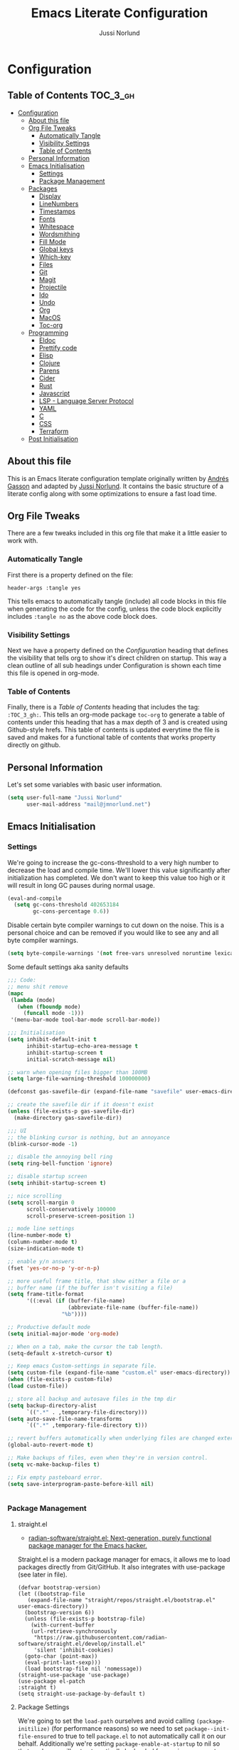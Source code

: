 #+TITLE: Emacs Literate Configuration
#+AUTHOR: Jussi Norlund
#+PROPERTY: header-args :tangle yes

* Configuration
:PROPERTIES:
:VISIBILITY: children
:END:

** Table of Contents :TOC_3_gh:
- [[#configuration][Configuration]]
  - [[#about-this-file][About this file]]
  - [[#org-file-tweaks][Org File Tweaks]]
    - [[#automatically-tangle][Automatically Tangle]]
    - [[#visibility-settings][Visibility Settings]]
    - [[#table-of-contents][Table of Contents]]
  - [[#personal-information][Personal Information]]
  - [[#emacs-initialisation][Emacs Initialisation]]
    - [[#settings][Settings]]
    - [[#package-management][Package Management]]
  - [[#packages][Packages]]
    - [[#display][Display]]
    - [[#linenumbers][LineNumbers]]
    - [[#timestamps][Timestamps]]
    - [[#fonts][Fonts]]
    - [[#whitespace][Whitespace]]
    - [[#wordsmithing][Wordsmithing]]
    - [[#fill-mode][Fill Mode]]
    - [[#global-keys][Global keys]]
    - [[#which-key][Which-key]]
    - [[#files][Files]]
    - [[#git][Git]]
    - [[#magit][Magit]]
    - [[#projectile][Projectile]]
    - [[#ido][Ido]]
    - [[#undo][Undo]]
    - [[#org][Org]]
    - [[#macos][MacOS]]
    - [[#toc-org][Toc-org]]
  - [[#programming][Programming]]
    - [[#eldoc][Eldoc]]
    - [[#prettify-code][Prettify code]]
    - [[#elisp][Elisp]]
    - [[#clojure][Clojure]]
    - [[#parens][Parens]]
    - [[#cider][Cider]]
    - [[#rust][Rust]]
    - [[#javascript][Javascript]]
    - [[#lsp---language-server-protocol][LSP - Language Server Protocol]]
    - [[#yaml][YAML]]
    - [[#c][C]]
    - [[#css][CSS]]
    - [[#terraform][Terraform]]
  - [[#post-initialisation][Post Initialisation]]

** About this file
This is an Emacs literate configuration template originally written by
[[https://github.com/frap][Andrés Gasson]] and adapted by [[https://github.com/jmn][Jussi Norlund]]. It contains the basic
structure of a literate config along with some optimizations to ensure
a fast load time.

** Org File Tweaks
There are a few tweaks included in this org file that make it a little easier to
work with.

*** Automatically Tangle
First there is a property defined on the file:

#+BEGIN_SRC :tangle no
header-args :tangle yes
#+END_SRC

This tells emacs to automatically tangle (include) all code blocks in this file when
generating the code for the config, unless the code block explicitly includes
=:tangle no= as the above code block does.

*** Visibility Settings
Next we have a property defined on the [[Configuration][Configuration]] heading that defines the visibility
that tells org to show it's direct children on startup. This way a clean outline of all
sub headings under Configuration is shown each time this file is opened in org-mode.

*** Table of Contents
Finally, there is a [[Table of Contents][Table of Contents]] heading that includes the tag: =:TOC_3_gh:=. This
tells an org-mode package =toc-org= to generate a table of contents under this heading
that has a max depth of 3 and is created using Github-style hrefs. This table of contents
is updated everytime the file is saved and makes for a functional table of contents that
works property directly on github.

** Personal Information
Let's set some variables with basic user information.

#+BEGIN_SRC emacs-lisp
(setq user-full-name "Jussi Norlund"
      user-mail-address "mail@jmnorlund.net")
#+END_SRC

** Emacs Initialisation

*** Settings
We're going to increase the gc-cons-threshold to a very high number to decrease the load and compile time.
We'll lower this value significantly after initialization has completed. We don't want to keep this value
too high or it will result in long GC pauses during normal usage.

#+BEGIN_SRC emacs-lisp
(eval-and-compile
  (setq gc-cons-threshold 402653184
        gc-cons-percentage 0.6))
#+END_SRC

Disable certain byte compiler warnings to cut down on the noise. This is a personal choice and can be removed
if you would like to see any and all byte compiler warnings.

#+BEGIN_SRC emacs-lisp
(setq byte-compile-warnings '(not free-vars unresolved noruntime lexical make-local))
#+END_SRC

Some default settings aka sanity defaults
#+BEGIN_SRC emacs-lisp
;;; Code:
;; menu shit remove
(mapc
 (lambda (mode)
   (when (fboundp mode)
     (funcall mode -1)))
 '(menu-bar-mode tool-bar-mode scroll-bar-mode))

;;; Initialisation
(setq inhibit-default-init t
      inhibit-startup-echo-area-message t
      inhibit-startup-screen t
      initial-scratch-message nil)

;; warn when opening files bigger than 100MB
(setq large-file-warning-threshold 100000000)

(defconst gas-savefile-dir (expand-file-name "savefile" user-emacs-directory))

;; create the savefile dir if it doesn't exist
(unless (file-exists-p gas-savefile-dir)
  (make-directory gas-savefile-dir))

;;; UI
;; the blinking cursor is nothing, but an annoyance
(blink-cursor-mode -1)

;; disable the annoying bell ring
(setq ring-bell-function 'ignore)

;; disable startup screen
(setq inhibit-startup-screen t)

;; nice scrolling
(setq scroll-margin 0
      scroll-conservatively 100000
      scroll-preserve-screen-position 1)

;; mode line settings
(line-number-mode t)
(column-number-mode t)
(size-indication-mode t)

;; enable y/n answers
(fset 'yes-or-no-p 'y-or-n-p)

;; more useful frame title, that show either a file or a
;; buffer name (if the buffer isn't visiting a file)
(setq frame-title-format
      '((:eval (if (buffer-file-name)
                   (abbreviate-file-name (buffer-file-name))
                 "%b"))))

;; Productive default mode
(setq initial-major-mode 'org-mode)

;; When on a tab, make the cursor the tab length.
(setq-default x-stretch-cursor t)

;; Keep emacs Custom-settings in separate file.
(setq custom-file (expand-file-name "custom.el" user-emacs-directory))
(when (file-exists-p custom-file)
(load custom-file))

;; store all backup and autosave files in the tmp dir
(setq backup-directory-alist
      `((".*" . ,temporary-file-directory)))
(setq auto-save-file-name-transforms
      `((".*" ,temporary-file-directory t)))

;; revert buffers automatically when underlying files are changed externally
(global-auto-revert-mode t)

;; Make backups of files, even when they're in version control.
(setq vc-make-backup-files t)

;; Fix empty pasteboard error.
(setq save-interprogram-paste-before-kill nil)


#+END_SRC
*** Package Management
**** straight.el
- [[https://github.com/radian-software/straight.el][radian-software/straight.el: Next-generation, purely functional package manager for the Emacs hacker.]]

Straight.el is a modern package manager for emacs, it allows me to
load packages directly from Git/GitHub. It also integrates with
use-package (see later in file).

#+begin_src elisp
  (defvar bootstrap-version)
  (let ((bootstrap-file
	 (expand-file-name "straight/repos/straight.el/bootstrap.el" user-emacs-directory))
	(bootstrap-version 6))
    (unless (file-exists-p bootstrap-file)
      (with-current-buffer
	  (url-retrieve-synchronously
	   "https://raw.githubusercontent.com/radian-software/straight.el/develop/install.el"
	   'silent 'inhibit-cookies)
	(goto-char (point-max))
	(eval-print-last-sexp)))
    (load bootstrap-file nil 'nomessage))
  (straight-use-package 'use-package)
  (use-package el-patch
  :straight t)
  (setq straight-use-package-by-default t)
#+end_src

**** Package Settings
We're going to set the =load-path= ourselves and avoid calling =(package-initilize)= (for
performance reasons) so we need to set =package--init-file-ensured= to true to tell =package.el=
to not automatically call it on our behalf. Additionally we're setting
=package-enable-at-startup= to nil so that packages will not automatically be loaded for us since
=use-package= will be handling that.

#+BEGIN_SRC emacs-lisp
  (eval-and-compile
    (setq load-prefer-newer t
          package-user-dir "~/.emacs.d/elpa"
          package--init-file-ensured t
          package-enable-at-startup nil)

    (unless (file-directory-p package-user-dir)
      (make-directory package-user-dir t)))
#+END_SRC

**** Use-Package Settings
Tell =use-package= to always defer loading packages unless explicitly told otherwise. This speeds up
initialization significantly as many packages are only loaded later when they are explicitly used.

#+BEGIN_SRC emacs-lisp :tangle no
  (setq use-package-always-defer t
        use-package-verbose t)
#+END_SRC

**** Manually Set Load Path
We're going to set the load path ourselves so that we don't have to call =package-initialize= at
runtime and incur a large performance hit. This load-path will actually be faster than the one
created by =package-initialize= because it appends the elpa packages to the end of the load path.
Otherwise any time a builtin package was required it would have to search all of third party paths
first.

#+BEGIN_SRC emacs-lisp
  (eval-and-compile
    (setq load-path (append load-path (directory-files package-user-dir t "^[^.]" t))))
#+END_SRC

**** Initialise Package Management
Next we are going to require =package.el= and add our additional package archives, 'melpa' and 'org'.
Afterwards we need to initialize our packages and then ensure that =use-package= is installed, which
we promptly install if it's missing. Finally we load =use-package= and tell it to always install any
missing packages.

Note that this entire block is wrapped in =eval-when-compile=. The effect of this is to perform all
of the package initialization during compilation so that when byte compiled, all of this time consuming
code is skipped. This can be done because the result of byte compiling =use-package= statements results
in the macro being fully expanded at which point =use-package= isn't actually required any longer.

Since the code is automatically compiled during runtime, if the configuration hasn't already been
previously compiled manually then all of the package initialization will still take place at startup.

#+BEGIN_SRC emacs-lisp
  (eval-when-compile
    (require 'package)

    (unless (assoc-default "melpa" package-archives)
      (add-to-list 'package-archives '("melpa" . "http://melpa.org/packages/") t))

    (package-initialize)
    (unless (package-installed-p 'use-package)
      (package-refresh-contents)
      (package-install 'use-package))
    (unless (package-installed-p 'bind-key)
      (package-refresh-contents)
      (package-install 'bind-key))
    (require 'use-package)
    (require 'bind-key)
    (setq use-package-always-ensure t)
    )
#+END_SRC


** Packages

*** Display

#+BEGIN_SRC elisp
  ;;  (load-theme 'modus-vivendi)
  (use-package monokai-theme
    :ensure t
    :defer 1
    )
  (use-package solarized-theme
    :disabled t
    :ensure t
    :defer nil
    (load-theme 'solarized-selenized-dark 'no-confirm))

  (load-theme 'monokai t)

  ;;
  ;; Update the colour of the company-mode context menu to fit the Monokai theme
  ;; @source: https://github.com/search?q=deftheme+company-tooltip&type=Code
  ;;
  (deftheme monokai-overrides)

  (let ((class '((class color) (min-colors 257)))
        (terminal-class '((class color) (min-colors 89))))

    (custom-theme-set-faces
     'monokai-overrides

     ;; Linum and mode-line improvements (only in sRGB).
     `(linum
       ((,class :foreground "#75715E"
                :background "#49483E")))
     `(mode-line-inactive
       ((,class (:box (:line-width 1 :color "#2c2d26" :style nil)
                      :background "#2c2d26"))))

     ;; Custom region colouring.
     `(region
       ((,class :foreground "#75715E"
                :background "#49483E")
        (,terminal-class :foreground "#1B1E1C"
                         :background "#8B8878")))

     ;; Additional modes
     ;; Company tweaks.
     `(company-tooltip-common
       ((t :foreground "#F8F8F0"
           :background "#474747"
           :underline t)))

     `(company-template-field
       ((t :inherit company-tooltip
           :foreground "#C2A1FF")))

     `(company-tooltip-selection
       ((t :background "#349B8D"
           :foreground "#BBF7EF")))

     `(company-tooltip-common-selection
       ((t :foreground "#F8F8F0"
           :background "#474747"
           :underline t)))

     `(company-scrollbar-fg
       ((t :background "#BBF7EF")))

     `(company-tooltip-annotation
       ((t :inherit company-tooltip
           :foreground "#C2A1FF")))

     ;; Popup menu tweaks.
     `(popup-menu-face
       ((t :foreground "#A1EFE4"
           :background "#49483E")))

     `(popup-menu-selection-face
       ((t :background "#349B8D"
           :foreground "#BBF7EF")))

     ;; Circe
     `(circe-prompt-face
       ((t (:foreground "#C2A1FF" :weight bold))))

     `(circe-server-face
       ((t (:foreground "#75715E"))))

     `(circe-highlight-nick-face
       ((t (:foreground "#AE81FF" :weight bold))))

     `(circe-my-message-face
       ((t (:foreground "#E6DB74"))))

     `(circe-originator-face
       ((t (:weight bold))))))
#+END_SRC

old Use material theme

#+BEGIN_SRC emacs-lisp
(use-package material-theme
  :ensure t
  :disabled t
  :config
  (load-theme 'material 'no-confirm))

(use-package zenburn-theme
  :ensure t
  :disabled t
  :init
  (load-theme 'zenburn 'no-confirm))

(use-package time
  :config
  (setq display-time-24hr-format t
        display-time-default-load-average nil)
;;  (display-time-mode)
)

(use-package windmove
  :config
  ;; use shift + arrow keys to switch between visible buffers
  (windmove-default-keybindings))

;; diminish mode symbols
(use-package diminish
  :ensure t
)
;; delight minor and major modes
(use-package delight
  :ensure t
)
#+END_SRC
highlights

#+BEGIN_SRC emacs-lisp :tangle no
  ;; highlight the current line
  (global-hl-line-mode +1)

  (use-package diff-hl
    :ensure t
    :defer nil
    :config
    (global-diff-hl-mode +1)
    (add-hook 'dired-mode-hook 'diff-hl-dired-mode)
    (add-hook 'magit-post-refresh-hook 'diff-hl-magit-post-refresh))
#+END_SRC
*** LineNumbers
#+BEGIN_SRC elisp
   (setq linum-format "%4d")

   (defun my-linum-mode-hook ()
     (linum-mode t))

    (add-hook 'find-file-hook 'my-linum-mode-hook)
#+END_SRC
*** Timestamps
#+BEGIN_SRC elisp
(defun format-date (format)
  (let ((system-time-locale "en_NZ.UTF-8"))
    (insert (format-time-string format))))

(defun insert-date ()
  (interactive)
  (format-date "%A, %B %d %Y"))

(defun insert-date-and-time ()
  (interactive)
  (format-date "%Y-%m-%d %H:%M:%S"))
#+END_SRC

*** Fonts
  There is a new wonderful coding font that I discovered recently called the Input (Font for Code).
  This is a really neat font that works particularly well. You just have to go to their site,
  define the characteristics you want for it, download and install it locally.
  #+BEGIN_SRC emacs-lisp
    ;;Use the Input Sans font size 12

    (if (eq system-type 'darwin)
	(set-frame-font "Input Sans Condensed-14")
      (set-frame-font "InputSansCondensed-14")
      )
  #+END_SRC

  And the best coloured highlighting of selected text needs to be both
  bright, but not obscure the white text in the foreground (see
  =list-colors-display=). Favorites so far are =purple4= and =DarkOrange3=:

  #+BEGIN_SRC emacs-lisp
    (set-face-background 'region "DarkOrange3")
  #+END_SRC

#+BEGIN_SRC emacs-lisp
(use-package dynamic-fonts
  :disabled t
  :ensure t
  :config
  (progn
    (setq dynamic-fonts-preferred-monospace-point-size 10
          dynamic-fonts-preferred-monospace-fonts
          (-union '("Source Code Pro") dynamic-fonts-preferred-monospace-fonts))
    (dynamic-fonts-setup)))
#+END_SRC
*** Whitespace
#+BEGIN_SRC emacs-lisp
;; Emacs modes typically provide a standard means to change the
;; indentation width -- eg. c-basic-offset: use that to adjust your
;; personal indentation width, while maintaining the style (and
;; meaning) of any files you load.
(setq-default indent-tabs-mode nil)   ;; don't use tabs to indent
(setq-default tab-width 4)            ;; but maintain correct appearance

;; Newline at end of file
(setq require-final-newline t)

;; delete the selection with a keypress
(delete-selection-mode t)

(use-package whitespace
  :bind ("C-c T w" . whitespace-mode)
  :delight " 🗒️"
  :init
   (setq whitespace-line-column nil
          whitespace-display-mappings '((space-mark 32 [183] [46])
                                           (newline-mark 10 [9166 10])
                                           (tab-mark 9 [9654 9] [92 9])))
  ;(dolist (hook '(prog-mode-hook text-mode-hook))
  ;  (add-hook hook #'whitespace-mode))
  (add-hook 'before-save-hook #'whitespace-cleanup)
  :config
  (setq whitespace-line-column 80) ;; limit line length
  (setq whitespace-style '(face tabs empty trailing lines-tail))
  (set-face-attribute 'whitespace-space       nil :foreground "#666666" :background nil)
  (set-face-attribute 'whitespace-newline     nil :foreground "#666666" :background nil)
  (set-face-attribute 'whitespace-indentation nil :foreground "#666666" :background nil)
)
#+END_SRC
*** Wordsmithing
 options for dealing with text and words.

- [[https://forums.gentoo.org/viewtopic-p-8694208.html?sid=c47a21173fe5bee690cfd82cd06bf96b][Gentoo Forums :: View topic - emacs rust clippy integration issue [fixed]​]]
#+BEGIN_SRC emacs-lisp
  (prefer-coding-system 'utf-8)
  (set-default-coding-systems 'utf-8)
  (set-terminal-coding-system 'utf-8)
  (set-keyboard-coding-system 'utf-8)

  ;; hippie expand is dabbrev expand on steroids
  (setq hippie-expand-try-functions-list '(try-expand-dabbrev
                                           try-expand-dabbrev-all-buffers
                                           try-expand-dabbrev-from-kill
                                           try-complete-file-name-partially
                                           try-complete-file-name
                                           try-expand-all-abbrevs
                                           try-expand-list
                                           try-expand-line
                                           try-complete-lisp-symbol-partially
                                           try-complete-lisp-symbol))

  ;; use hippie-expand instead of dabbrev
  (global-set-key (kbd "M-/") #'hippie-expand)
  (global-set-key (kbd "s-/") #'hippie-expand)

    ;; abbrev mode setup
  ;; (use-package abbrev
  ;;   :ensure nil
  ;;   :diminish abbrev-mode
  ;;   :config
  ;;   (if (file-exists-p abbrev-file-name)
  ;;       (quietly-read-abbrev-file)))

  ;; (use-package flyspell
  ;;   :config
  ;;     (when (eq system-type 'windows-nt)
  ;;       (add-to-list 'exec-path "C:/Program Files (x86)/Aspell/bin/"))
  ;;     (setq ispell-program-name "aspell" ; use aspell instead of ispell
  ;;          ispell-extra-args '("--sug-mode=ultra"))
  ;;     (add-hook 'text-mode-hook #'flyspell-mode)
  ;;     (add-hook 'prog-mode-hook #'flyspell-prog-mode)
  ;;   :delight "")

  (use-package flycheck
    :ensure t
    :config
    (add-hook 'after-init-hook #'global-flycheck-mode)
    :delight "")

#+END_SRC
**** Red Warnings

 Various keywords (in comments) are now flagged in a Red Error font:

    #+BEGIN_SRC emacs-lisp
      (use-package hl-todo
        :hook (prog-mode . hl-todo-mode)
        :config
        (setq hl-todo-highlight-punctuation ":"
              hl-todo-keyword-faces
              `(("TODO"       warning bold)
                ("FIXME"      error bold)
                ("HACK"       font-lock-constant-face bold)
                ("REVIEW"     font-lock-keyword-face bold)
                ("NOTE"       success bold)
                ("DEPRECATED" font-lock-doc-face bold))))
      (add-hook 'prog-common-hook
                (lambda ()
                  (font-lock-add-keywords nil
                                          '(("\\<\\(FIX\\|FIXME\\|TODO\\|BUG\\|HACK\\):"
                                             1 font-lock-warning-face t)))))
    #+END_SRC

*** Fill Mode

   Automatically wrapping when you get to the end of a line (or the
   fill-region):

   #+BEGIN_SRC elisp :tangle no
     (use-package fill
       :bind (("C-c T f" . auto-fill-mode)
              ("C-c T t" . toggle-truncate-lines))
       :init (add-hook 'org-mode-hook 'turn-on-auto-fill)
       :diminish auto-fill-mode)
   #+END_SRC

*** Global keys
company mode TAB
#+BEGIN_SRC emacs-lisp
  (global-set-key (kbd "TAB") #'company-indent-or-complete-common)
#+END_SRC
*** Which-key
   Many command sequences may be logical, but who can remember them
   all? While I used to use [[https://github.com/kai2nenobu/guide-key][guide-key]] to display the final function
   name, it isn't as nice as [[https://github.com/justbur/emacs-which-key][which-key]].

      #+name: global-keys
   #+BEGIN_SRC emacs-lisp
   (use-package which-key
     :ensure t
     :config
   (which-key-mode +1))
    #+END_SRC

*** Files

Use dired Plus dired-x
#+BEGIN_SRC emacs-lisp
   ;; (use-package dired
   ;;   :ensure nil
   ;; ;  :defer t
   ;;   :config
   ;;   ;; dired - reuse current buffer by pressing 'a'
   ;;   (progn
   ;;     (put 'dired-find-alternate-file 'disabled nil)

   ;;     ;; always delete and copy recursively
   ;;     (setq dired-recursive-deletes 'always)
   ;;     (setq dired-recursive-copies 'always)

   ;;     ;; if there is a dired buffer displayed in the next window, use its
   ;;     ;; current subdir, instead of the current subdir of this dired buffer
   ;;     (setq dired-dwim-target t)

   ;;     ;; enable some really cool extensions like C-x C-j(dired-jump)
   ;;     (require 'dired-x)
   ;;    )
   ;;   )

   ;; revert buffers automatically when underlying files are changed externally
  (global-auto-revert-mode t)

   ;;; Completion, snippets
   (use-package company
     :diminish company-mode
     :ensure t
     :config
     (progn
       (global-company-mode t)
       (bind-key "M-TAB" 'company-select-next company-active-map)
       (setq company-tooltip-align-annotations t
             company-dabbrev-downcase nil
             company-dabbrev-code-everywhere t
             company-dabbrev-ignore-case nil))
      )
#+END_SRC
save place and recent files
#+BEGIN_SRC emacs-lisp
;; Save point position between sessions.
(use-package saveplace
   :ensure nil  ;; as not loading packages
   :config
   (setq save-place-file (expand-file-name "saveplace" gas-savefile-dir))
   ;; activate if for all buffers
   (setq-default save-place t)
 )

(use-package savehist
  :config
  (setq savehist-additional-variables
        ;; search entries
        '(search-ring regexp-search-ring)
        ;; save every minute
        savehist-autosave-interval 60
        ;; keep the home clean
        savehist-file (expand-file-name "savehist" gas-savefile-dir))
  (savehist-mode +1)
 )

(use-package recentf
  :config
  (setq recentf-save-file (expand-file-name "recentf" gas-savefile-dir)
        recentf-max-saved-items 500
        recentf-max-menu-items 15
        ;; disable recentf-cleanup on Emacs start, because it can cause
        ;; problems with remote files aka tramp
        recentf-auto-cleanup 'never)
  (recentf-mode +1)
 )

;; Looks like a big mess, but it works.
(defun recentf-ido-find-file ()
  "Find a recent file using ido."
  (interactive)
  (let ((file (ido-completing-read "Choose recent file: " recentf-list nil t)))
    (when file
      (find-file file))))

  (bind-key "C-x f" 'recentf-ido-find-file )

#+END_SRC
*** Git

   I like [[https://github.com/syohex/emacs-git-gutter-fringe][git-gutter-fringe]]:

   #+BEGIN_SRC elisp
     (use-package git-gutter-fringe
        :ensure t
        :diminish git-gutter-mode
        :init (setq git-gutter-fr:side 'right-fringe)
        :config (global-git-gutter-mode t))
   #+END_SRC

   I want to have special mode for Git's =configuration= file:

   #+BEGIN_SRC elisp :tangle no
     (use-package gitconfig-mode
       :ensure t)

     (use-package gitignore-mode
       :ensure t)
   #+END_SRC

   What about being able to see the [[https://github.com/voins/mo-git-blame][Git blame]] in a buffer?

   #+BEGIN_SRC elisp
     (use-package mo-git-blame
        :ensure t)
   #+END_SRC

   Run =mo-git-blame-current= to see the goodies.

*** Magit

   Git is [[http://emacswiki.org/emacs/Git][already part of Emacs]]. However, [[http://philjackson.github.com/magit/magit.html][Magit]] is sweet.
   Don't believe me? Check out [[https://www.youtube.com/watch?v=vQO7F2Q9DwA][this video]].

   #+BEGIN_SRC elisp
     (use-package magit
       :ensure t
       :requires ido-completing-read+
       :commands magit-status magit-blame
       :defer nil
       :init
       (defadvice magit-status (around magit-fullscreen activate)
         (window-configuration-to-register :magit-fullscreen)
         ad-do-it
         (delete-other-windows))
       :config
       (setq magit-branch-arguments nil
             ;; use ido to look for branches
             magit-completing-read-function 'magit-ido-completing-read
             ;; don't put "origin-" in front of new branch names by default
             magit-default-tracking-name-function 'magit-default-tracking-name-branch-only
             magit-push-always-verify nil
             ;; Get rid of the previous advice to go into fullscreen
             magit-restore-window-configuration t)

       :bind ("C-c m" . magit-status))

   #+END_SRC

   I like having Magit to run in a /full screen/ mode, and add the
   above =defadvice= idea from [[https://github.com/magnars/.emacs.d/blob/master/setup-magit.el][Sven Magnars]].

   *Note:* Use the [[https://github.com/jwiegley/emacs-release/blob/master/lisp/vc/smerge-mode.el][smerge-mode]] that is now part of Emacs.


*** Projectile
Projectile is a quick and easy project management package that "just works". We're
going to install it and make sure it's loaded immediately.

#+BEGIN_SRC emacs-lisp :tangle no
  (use-package projectile
    :ensure projectile
  ;;  :demand t
  ;;  :bind ("s-p" . projectile-command-map)
    :config
    (progn
      (setq projectile-enable-caching t)
      (setq projectile-require-project-root nil)
      (setq projectile-completion-system 'ivy)
      (add-to-list 'projectile-globally-ignored-files ".DS_Store")
    )
    :defer (projectile-cleanup-known-projects)
    :delight '(:eval (concat "𝓟/" (projectile-project-name)))
  )

  (use-package ivy
    :ensure t
    :config
      (ivy-mode 1)
      (setq ivy-use-virtual-buffers t)
      (setq enable-recursive-minibuffers t)
      (global-set-key (kbd "C-c C-r") 'ivy-resume)
      (global-set-key (kbd "<f6>") 'ivy-resume)
    :delight )

  (use-package swiper
    :disabled t
    :ensure t
    :config
    (global-set-key "\C-s" 'swiper)
  )

  (use-package counsel
    :ensure t
    :config
    (global-set-key (kbd "M-x") 'counsel-M-x)
    (global-set-key (kbd "C-x C-f") 'counsel-find-file)
    (global-set-key (kbd "<f1> f") 'counsel-describe-function)
    (global-set-key (kbd "<f1> v") 'counsel-describe-variable)
    (global-set-key (kbd "<f1> l") 'counsel-find-library)
    (global-set-key (kbd "<f2> i") 'counsel-info-lookup-symbol)
    (global-set-key (kbd "<f2> u") 'counsel-unicode-char)
    (global-set-key (kbd "C-c g") 'counsel-git)
    (global-set-key (kbd "C-c j") 'counsel-git-grep)
    (global-set-key (kbd "C-c k") 'counsel-ag)
    (global-set-key (kbd "C-x l") 'counsel-locate)
    (define-key minibuffer-local-map (kbd "C-r") 'counsel-minibuffer-history)
  )
#+END_SRC

*** Ido

#+BEGIN_SRC emacs-lisp
  (use-package ibuffer
    :bind ("C-x C-b" . ibuffer))

  (use-package ibuffer-projectile
    :ensure t
    :config
    (add-hook 'ibuffer-hook #'ibuffer-projectile-set-filter-groups))

  (use-package ido
    :ensure t
    :init (ido-mode)
    :config
    (setq ido-enable-flex-matching t
          ido-completion-buffer nil
          ido-use-faces nil))

  ;; (use-package flx-ido
  ;;   :ensure t
  ;;   :init (flx-ido-mode))

  (use-package ido-vertical-mode
    :ensure t
    :init (ido-vertical-mode))
#+END_SRC
*** Undo
#+BEGIN_SRC emacs-lisp
(use-package undo-tree
  :diminish undo-tree-mode
  :ensure t)

;; Add parts of each file's directory to the buffer name if not unique
   (setq uniquify-buffer-name-style 'forward)
   (setq uniquify-separator "/")
   (setq uniquify-after-kill-buffer-p t)
   (setq uniquify-ignore-buffers-re "^\\*")

#+END_SRC
*** Org
#+BEGIN_SRC emacs-lisp
  (use-package org
    :straight (:type built-in)
    :delight org-mode "✎"
    :config
    (defun jmn/url-get-title (url &optional descr)
      "Takes a URL and returns the value of the <title> HTML tag,
       Thanks to https://frozenlock.org/tag/url-retrieve/ for documenting url-retrieve"
      (let (
            (buffer (url-retrieve-synchronously url))
            (title nil))
        (save-excursion
          (set-buffer buffer)
          (goto-char (point-min))
          (search-forward-regexp "<title>\\([^<]+?\\)</title>")
          (setq title (match-string 1 ) )
          (kill-buffer (current-buffer)))
        title))

    (setq org-make-link-description-function 'jmn/url-get-title)
    )
#+END_SRC

*** MacOS
MacOS Customisations
#+BEGIN_SRC emacs-lisp
  ;; Are we on a mac?
  (setq is-mac (equal system-type 'darwin))

  (when (display-graphic-p)
    (if is-mac
    (menu-bar-mode 1)))

  ;; Make Meta command and add Hyper.
  (when is-mac
   (setq mac-option-modifier nil
       mac-command-modifier 'meta
    x-select-enable-clipboard t)

    ;; Change command to meta.
  ;;  (setq mac-command-modifier 'super)
  ;;  (setq mac-option-modifier 'meta)
    ;; not sure what hyper is (setq ns-function-modifier 'hyper)

    ;; Use right option for special characters.
  ;;  (setq mac-right-option-modifier 'none)

    ;; Remove date and battery status from modeline
    (display-time-mode -1)
    (display-battery-mode -1)


    )

#+END_SRC
*** Toc-org
Let's install and load the =toc-org= package after org mode is loaded. This is the
package that automatically generates an up to date table of contents for us.

#+BEGIN_SRC emacs-lisp
(use-package toc-org
  :after org
  :init (add-hook 'org-mode-hook #'toc-org-enable))
#+END_SRC


** Programming
*** Eldoc
#+BEGIN_SRC emacs-lisp
(use-package eldoc
  :defer     t
  :diminish  eldoc-mode)
#+END_SRC
*** Prettify code
  #+BEGIN_SRC emacs-lisp
   ;; ----- Base set of pretty symbols.
   (defvar base-prettify-symbols-alist '(("<=" . ?≤)
                                      (">=" . ?≥)
                                      ("<-" . ?←)
                                      ("->" . ?→)
                                      ("<=" . ?⇐)
                                      ("=>" . ?⇒)
                                      ("lambda" . ?λ ))
   )

   (defun gas-lisp-prettify-symbols-hook ()
    "Set pretty symbols for lisp modes."
     (setq prettify-symbols-alist base-prettify-symbols-alist))

   (defun gas-js-prettify-symbols-hook ()
     "Set pretty symbols for JavaScript."
     (setq prettify-symbols-alist
        (append '(("function" . ?ƒ)) base-prettify-symbols-alist)))

   (defun gas-clj-prettify-symbols-hook ()
     "Set pretty symbols for Clojure(script)."
     (setq prettify-symbols-alist
        (append '(("fn" . λ)) base-prettify-symbols-alist)))

   (defun other-prettify-symbols-hook ()
     "Set pretty symbols for non-lisp programming modes."
     (setq prettify-symbols-alist
        (append '(("==" . ?≡)
                           ("!=" . ?≠))
             base-prettify-symbols-alist)))

;; Hook 'em up.
(add-hook 'emacs-lisp-mode-hook #'gas-lisp-prettify-symbols-hook)
(add-hook 'web-mode-hook        #'other-prettify-symbols-hook)
(add-hook 'js-mode-hook         #'gas-js-prettify-symbols-hook)
(add-hook 'prog-mode-hook       #'other-prettify-symbols-hook)
(add-hook 'clojure-mode-hook    #'gas-clj-prettify-symbols-hook)

(global-prettify-symbols-mode 1)

  #+END_SRC
*** Elisp
#+BEGIN_SRC emacs-lisp
  (add-hook 'emacs-lisp-mode-hook #'eldoc-mode)
  (add-hook 'emacs-lisp-mode-hook #'rainbow-delimiters-mode)
  (define-key emacs-lisp-mode-map (kbd "C-c C-c") #'eval-defun)
  (define-key emacs-lisp-mode-map (kbd "C-c C-b") #'eval-buffer)
  (add-hook 'lisp-interaction-mode-hook #'eldoc-mode)
  (add-hook 'eval-expression-minibuffer-setup-hook #'eldoc-mode)

(use-package ielm
  :config
  (add-hook 'ielm-mode-hook #'eldoc-mode)
  (add-hook 'ielm-mode-hook #'rainbow-delimiters-mode))
#+END_SRC
*** Clojure
  lets try out aggressive-indent
#+BEGIN_SRC emacs-lisp
  (use-package aggressive-indent
   :ensure t)
#+END_SRC
  The [[https://github.com/clojure-emacs/clojure-mode][clojure-mode]] project seems to be the best (and works well with [[*Cider][Cider]]).

  #+BEGIN_SRC emacs-lisp
   ;;;;;;;;;;;;;;;;;;;;;;;;;;;;;;;;;;;;;;;;;;;;;;;;;;;;;;;;;;;;
   ;; inferior lisp
   (setq inferior-lisp-program "lein figwheel")

   ;; inf-clojure test
   (use-package inf-clojure
     :ensure t
     )

   ;;;;;;;;;;;;;;;;;;;;;;;;;;;;;;;;;;;;;;;;;;;;;;;;;;;;;;;;;;;;
   ;; inf-clojure

   (setq inf-clojure-lein-cmd "lein figwheel")
   ;; minor-mode adds key-bindings
   ;(add-hook 'clojure-mode-hook 'inf-clojure-minor-mode)

   (use-package clojure-mode
      :ensure t
      :mode ("\\.\\(clj\\|cljs\\|edn\\|boot\\)$" . clojure-mode )
      :config
       (progn
         (setq clojure-align-forms-automatically t)
         (add-hook 'clojure-mode-hook #'company-mode)
         (add-hook 'clojure-mode-hook #'linum-mode)
         (add-hook 'clojure-mode-hook #'subword-mode)
         ;;(add-hook 'clojure-mode-hook #'paredit-mode)
         (add-hook 'clojure-mode-hook #'smartparens-strict-mode)
         (add-hook 'clojure-mode-hook #'rainbow-delimiters-mode)
         (add-hook 'clojure-mode-hook #'eldoc-mode))
       ;;  (add-hook 'clojure-mode-hook #'idle-highlight-mode)
      ;; :bind (("C-c d f" . cider-code))
       :delight "clj"
)

  #+END_SRC

*** Parens


#+BEGIN_SRC emacs-lisp
(use-package paren
  :ensure nil
  :config
  (show-paren-mode +1))
#+END_SRC
  Use paredit

  #+BEGIN_SRC emacs-lisp
    (use-package paredit
     :disabled t
    :delight " ⎎"
    :ensure t
    :config
    (add-hook 'emacs-lisp-mode-hook #'paredit-mode)
     ;; enable in the *scratch* buffer
     (add-hook 'lisp-interaction-mode-hook #'paredit-mode)
     (add-hook 'ielm-mode-hook #'paredit-mode)
     (add-hook 'lisp-mode-hook #'paredit-mode)
     (add-hook 'clojure-mode-hook #'paredit-mode)
     (add-hook 'eval-expression-minibuffer-setup-hook #'paredit-mode))

  #+END_SRC

Use smartparens
#+BEGIN_SRC elisp
  (use-package smartparens
  :ensure    smartparens
  :init      (progn
               (require 'smartparens)
               (load-library "smartparens-config"))

  :config   (progn
              (smartparens-global-mode t)
              (sp-local-pair 'emacs-lisp-mode "`" nil :when '(sp-in-string-p))
              (sp-with-modes '(html-mode sgml-mode nxml-mode web-mode)
                (sp-local-pair "<" ">"))
  :delight " ⎎"))
#+END_SRC

use rainbow delimiters
#+BEGIN_SRC emacs-lisp
(use-package rainbow-delimiters
  :ensure t)

;; Don't show anything for rainbow-mode.
(use-package rainbow-mode
  :delight)
#+END_SRC

#+END_SRC
*** Cider
da-bomb!
#+BEGIN_SRC emacs-lisp
  (use-package cider
    :defer t
    :ensure t
    ;;  :commands (cider cider-connect cider-jack-in)
    :init
    (setq cider-auto-select-error-buffer t
          ;; go right to the REPL buffer when it's finished connecting
          cider-repl-pop-to-buffer-on-connect 'display-only
          cider-repl-use-clojure-font-lock t
          ;; Wrap when navigating history.
          cider-repl-wrap-history t
          cider-repl-history-size 1000
          ;; When there's a cider error, show its buffer and switch to it
          cider-show-error-buffer t
          cider-auto-select-error-buffer t
          nrepl-hide-special-buffers t
          ;; Stop error buffer from popping up while working in buffers other than the REPL:
          nrepl-popup-stacktraces nil
          ;; Where to store the cider history.
          cider-repl-history-file "~/.emacs.d/cider-history"
          )

    :config
    (progn ;; (defalias 'cji 'cider-jack-in)
      (add-hook 'cider-mode-hook #'eldoc-mode)
      (add-hook 'cider-repl-mode-hook #'eldoc-mode)
      ;;  (add-hook 'cider-repl-mode-hook #'smartparens-strict-mode)
      (add-hook 'cider-repl-mode-hook #'company-mode)
      (add-hook 'cider-mode-hook #'company-mode)
      (add-hook 'cider-repl-mode-hook #'cider-company-enable-fuzzy-completion)
      (add-hook 'cider-mode-hook #'cider-company-enable-fuzzy-completion)
      ;; (add-hook 'cider-repl-mode-hook #'paredit-mode)
      (add-hook 'cider-repl-mode-hook #'rainbow-delimiters-mode)
      )
    :diminish  (cider-mode . "☤")
    )

  (setq cider-cljs-lein-repl
        "(cond
     (and (resolve 'user/run) (resolve 'user/browser-repl)) ;; Chestnut projects
     (eval '(do (user/run)
               (user/browser-repl)))

     (try
      (require 'figwheel-sidecar.repl-api)
      (resolve 'figwheel-sidecar.repl-api/start-figwheel!)
      (catch Throwable _))
     (eval '(do (figwheel-sidecar.repl-api/start-figwheel!)
               (figwheel-sidecar.repl-api/cljs-repl)))

     (try
      (require 'cemerick.piggieback)
      (resolve 'cemerick.piggieback/cljs-repl)
      (catch Throwable _))
     (eval '(cemerick.piggieback/cljs-repl (cljs.repl.rhino/repl-env)))

     :else
     (throw (ex-info \"Failed to initialise CLJS repl. Add com.cemerick/piggieback
         and optionally figwheel-sidecar to your project.\" {})))")


#+END_SRC
*** Rust
- [[https://emacs-lsp.github.io/lsp-mode/tutorials/how-to-turn-off/][A guide on disabling/enabling lsp-mode features - LSP Mode - LSP support for Emacs]]
- [[https://robert.kra.hn/posts/rust-emacs-setup/][Configuring Emacs for Rust development | Robert Krahn]]

~~I currently am prefering to use Rustic together with eglot because I
sometimes use standalone rust files which aren't yet supported by
lsp-mode.  But they are supported experimentally (customize
rustic-enable-detached-file-support) in Rustic with eglot.
~~
I wish there was standalone file support in lsp-mode.

#+begin_src elisp
    (use-package rustic)
    (use-package cargo
      :straight (:host github :repo "jmn/cargo.el"
             :branch "master"))
#+end_src
*** Javascript
   JavaScript should have three parts:
   - Syntax highlight (already included)
   - Syntax verification (with flycheck)
   - Interactive REPL ... using Skewer

*** LSP - Language Server Protocol
- [[https://emacs-lsp.github.io/lsp-mode/page/installation/][Installation - LSP Mode - LSP support for Emacs]]

#+begin_src elisp
  (use-package lsp-mode
      :init
      ;; set prefix for lsp-command-keymap (few alternatives - "C-l", "C-c l")
      (setq lsp-keymap-prefix "C-c l")
      :defer nil
      :demand t
      :hook (
             (js-mode . lsp)
             (rust-mode . lsp)
             (lsp-mode . lsp-enable-which-key-integration)

             ;; FIXME: This requires me to open rustic twice to have clippy interation.
             (rustic-mode . (lambda ()
                              (lsp-deferred)
                              (flycheck-add-next-checker 'lsp 'rustic-clippy)))
             )
      :commands lsp)

  (use-package lsp-ui :commands lsp-ui-mode)
  #+end_src

**** JS Mode

#+begin_src elisp
    (use-package typescript-mode)

#+end_src
  #+BEGIN_SRC elisp
    (add-to-list 'auto-mode-alist '("\\.ts\\'" . js-jsx-mode))
    (add-to-list 'auto-mode-alist '("\\.tsx\\'" . js-jsx-mode))
  #+END_SRC

  Colour /defined/ variables with [[https://github.com/ankurdave/color-identifiers-mode][color-identifiers-mode]]:

  #+BEGIN_SRC elisp
   (use-package color-identifiers-mode
       :ensure t
       :init
         (add-hook 'js-mode-hook 'color-identifiers-mode))
  #+END_SRC

**** Flycheck and JSHint

  While editing JavaScript is baked into Emacs, it is quite important
  to have [[http://flycheck.readthedocs.org/][flycheck]] validate the source based on [[http://www.jshint.com/][jshint]], and [[https://github.com/eslint/eslint][eslint]].
  Let’s prefer =eslint=:

  #+BEGIN_SRC elisp
    (add-hook 'js2-mode-hook
              (lambda () (flycheck-select-checker "javascript-eslint")))
  #+END_SRC

  Now load and edit a JavaScript file, like [[file:~/jshint-code-test.js][jshint-code-test.js]].

**** Refactoring JavaScript

  The [[https://github.com/magnars/js2-refactor.el][js2-refactor]] mode should start with =C-c .= and then a two-letter
  mnemonic shortcut.

  * =ef= is =extract-function=: Extracts the marked expressions out into a new named function.
  * =em= is =extract-method=: Extracts the marked expressions out into a new named method in an object literal.
  * =ip= is =introduce-parameter=: Changes the marked expression to a parameter in a local function.
  * =lp= is =localize-parameter=: Changes a parameter to a local var in a local function.
  * =eo= is =expand-object=: Converts a one line object literal to multiline.
  * =co= is =contract-object=: Converts a multiline object literal to one line.
  * =eu= is =expand-function=: Converts a one line function to multiline (expecting semicolons as statement delimiters).
  * =cu= is =contract-function=: Converts a multiline function to one line (expecting semicolons as statement delimiters).
  * =ea= is =expand-array=: Converts a one line array to multiline.
  * =ca= is =contract-array=: Converts a multiline array to one line.
  * =wi= is =wrap-buffer-in-iife=: Wraps the entire buffer in an immediately invoked function expression
  * =ig= is =inject-global-in-iife=: Creates a shortcut for a marked global by injecting it in the wrapping immediately invoked function expression
  * =ag= is =add-to-globals-annotation=: Creates a =/*global */= annotation if it is missing, and adds the var at point to it.
  * =ev= is =extract-var=: Takes a marked expression and replaces it with a var.
  * =iv= is =inline-var=: Replaces all instances of a variable with its initial value.
  * =rv= is =rename-var=: Renames the variable on point and all occurrences in its lexical scope.
  * =vt= is =var-to-this=: Changes local =var a= to be =this.a= instead.
  * =ao= is =arguments-to-object=: Replaces arguments to a function call with an object literal of named arguments. Requires yasnippets.
  * =3i= is =ternary-to-if=: Converts ternary operator to if-statement.
  * =sv= is =split-var-declaration=: Splits a =var= with multiple vars declared, into several =var= statements.
  * =uw= is =unwrap=: Replaces the parent statement with the selected region.

#+BEGIN_SRC elisp
  (use-package js2-refactor
    :ensure t
    :init   (add-hook 'js2-mode-hook 'js2-refactor-mode)
    :config (js2r-add-keybindings-with-prefix "C-c ."))
#+END_SRC

**** Skewer

  I also configure Skewer for my [[file:emacs-web.org][HTML and CSS]] files, we need to do the
  same for JavaScript:

  #+BEGIN_SRC elisp
  (use-package skewer-mode
     :ensure t
     :init (add-hook 'js2-mode-hook 'skewer-mode))
  #+END_SRC

  Kick things off with =run-skewer=, and then:

 * C-x C-e :: `skewer-eval-last-expression'
 * C-M-x   :: `skewer-eval-defun'
 * C-c C-k :: `skewer-load-buffer'

**** JSON mode
#+BEGIN_SRC emacs-lisp
(use-package json-mode
  :ensure    json-mode
  :config    (bind-keys :map json-mode-map
                        ("C-c i" . json-mode-beautify))
  :mode      ("\\.\\(json\\)$" . json-mode))

#+END_SRC
*** YAML
#+BEGIN_SRC emacs-lisp
(use-package yaml-mode
  :mode ("\\.\\(yml\\|yaml\\|\\config\\|sls\\)$" . yaml-mode)
  :ensure yaml-mode
  :defer t)

#+END_SRC
*** C
#+BEGIN_SRC emacs-lisp
 (use-package cc-mode
  :config
  (progn
    (add-hook 'c-mode-hook (lambda () (c-set-style "bsd")))
    (add-hook 'java-mode-hook (lambda () (c-set-style "bsd")))
    (setq tab-width 2)
    (setq c-basic-offset 2)))
#+END_SRC
*** CSS
#+BEGIN_SRC emacs-lisp
(use-package css-mode
  :config (setq css-indent-offset 2)
)
#+END_SRC
*** Terraform
pretty terraform highlighting
#+BEGIN_SRC emacs-lisp
;;(use-package terraform-mode
;;    :defer t
;;    :init
;;     (progn
;;       (require 'company-terraform)
;;       (company-terraform-init)
;;      )
;;    :config (setq terraform-indent-level 2)
;;    )
#+END_SRC

#+RESULTS:

** Post Initialisation
Let's lower our GC thresholds back down to a sane level.

#+BEGIN_SRC emacs-lisp
(setq gc-cons-threshold 16777216
      gc-cons-percentage 0.1)
#+END_SRC
